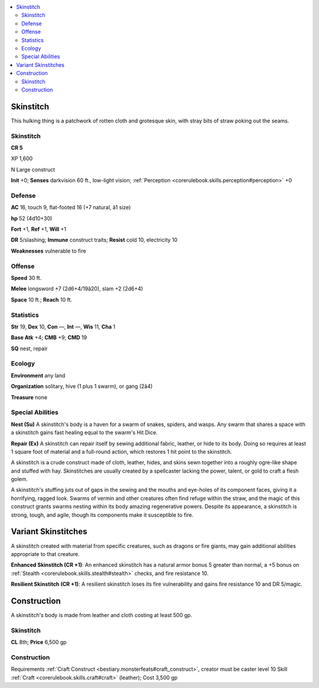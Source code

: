 
.. _`bestiary4.skinstitch`:

.. contents:: \ 

.. _`bestiary4.skinstitch#skinstich`: `bestiary4.skinstitch#skinstitch`_

.. _`bestiary4.skinstitch#skinstitch`:

Skinstitch
***********

This hulking thing is a patchwork of rotten cloth and grotesque skin, with stray bits of straw poking out the seams.

Skinstitch
===========

**CR 5** 

XP 1,600

N Large construct

\ **Init**\  +0; \ **Senses**\  darkvision 60 ft., low-light vision; :ref:`Perception <corerulebook.skills.perception#perception>`\  +0

.. _`bestiary4.skinstitch#defense`:

Defense
========

\ **AC**\  16, touch 9, flat-footed 16 (+7 natural, â1 size)

\ **hp**\  52 (4d10+30)

\ **Fort**\  +1, \ **Ref**\  +1, \ **Will**\  +1

\ **DR**\  5/slashing; \ **Immune**\  construct traits; \ **Resist**\  cold 10, electricity 10

\ **Weaknesses**\  vulnerable to fire

.. _`bestiary4.skinstitch#offense`:

Offense
========

\ **Speed**\  30 ft.

\ **Melee**\  longsword +7 (2d6+4/19â20), slam +2 (2d6+4)

\ **Space**\  10 ft.; \ **Reach**\  10 ft.

.. _`bestiary4.skinstitch#statistics`:

Statistics
===========

\ **Str**\  19, \ **Dex**\  10, \ **Con**\  —, \ **Int**\  —, \ **Wis**\  11, \ **Cha**\  1

\ **Base Atk**\  +4; \ **CMB**\  +9; \ **CMD**\  19

\ **SQ**\  nest, repair

.. _`bestiary4.skinstitch#ecology`:

Ecology
========

\ **Environment**\  any land

\ **Organization**\  solitary, hive (1 plus 1 swarm), or gang (2â4)

\ **Treasure**\  none

.. _`bestiary4.skinstitch#special_abilities`:

Special Abilities
==================

\ **Nest (Su)**\  A skinstitch's body is a haven for a swarm of snakes, spiders, and wasps. Any swarm that shares a space with a skinstitch gains fast healing equal to the swarm's Hit Dice.

\ **Repair (Ex)**\  A skinstitch can repair itself by sewing additional fabric, leather, or hide to its body. Doing so requires at least 1 square foot of material and a full-round action, which restores 1 hit point to the skinstitch.

A skinstitch is a crude construct made of cloth, leather, hides, and skins sewn together into a roughly ogre-like shape and stuffed with hay. Skinstitches are usually created by a spellcaster lacking the power, talent, or gold to craft a flesh golem.

A skinstitch's stuffing juts out of gaps in the sewing and the mouths and eye-holes of its component faces, giving it a horrifying, ragged look. Swarms of vermin and other creatures often find refuge within the straw, and the magic of this construct grants swarms nesting within its body amazing regenerative powers. Despite its appearance, a skinstitch is strong, tough, and agile, though its components make it susceptible to fire.

.. _`bestiary4.skinstitch#variant_skinstitches`:

Variant Skinstitches
*********************

A skinstitch created with material from specific creatures, such as dragons or fire giants, may gain additional abilities appropriate to that creature.

.. _`bestiary4.skinstitch#skinstitch_enhanced`:

\ **Enhanced Skinstitch (CR +1)**\ : An enhanced skinstitch has a natural armor bonus 5 greater than normal, a +5 bonus on :ref:`Stealth <corerulebook.skills.stealth#stealth>`\  checks, and fire resistance 10.

.. _`bestiary4.skinstitch#skinstitch_resilient`:

\ **Resilient Skinstitch (CR +1)**\ : A resilient skinstitch loses its fire vulnerability and gains fire resistance 10 and DR 5/magic.

.. _`bestiary4.skinstitch#construction`:

Construction
*************

A skinstitch's body is made from leather and cloth costing at least 500 gp.

Skinstitch
===========

\ **CL**\  8th; \ **Price**\  6,500 gp

Construction
=============

Requirements  :ref:`Craft Construct <bestiary.monsterfeats#craft_construct>`\ , creator must be caster level 10 Skill  :ref:`Craft <corerulebook.skills.craft#craft>`\  (leather); Cost  3,500 gp
